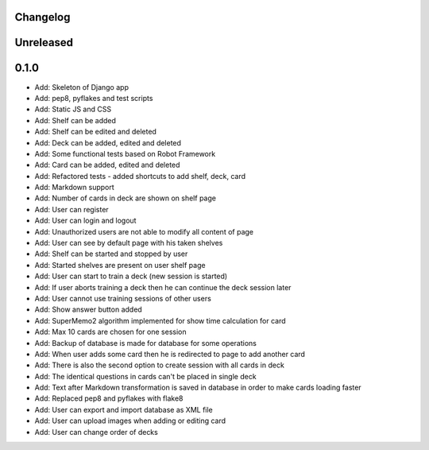 =========
Changelog
=========

==========
Unreleased
==========

=====
0.1.0
=====

* Add: Skeleton of Django app
* Add: pep8, pyflakes and test scripts
* Add: Static JS and CSS
* Add: Shelf can be added
* Add: Shelf can be edited and deleted
* Add: Deck can be added, edited and deleted
* Add: Some functional tests based on Robot Framework
* Add: Card can be added, edited and deleted
* Add: Refactored tests - added shortcuts to add shelf, deck, card
* Add: Markdown support
* Add: Number of cards in deck are shown on shelf page
* Add: User can register
* Add: User can login and logout
* Add: Unauthorized users are not able to modify all content of page
* Add: User can see by default page with his taken shelves
* Add: Shelf can be started and stopped by user
* Add: Started shelves are present on user shelf page
* Add: User can start to train a deck (new session is started)
* Add: If user aborts training a deck then he can continue the deck session later
* Add: User cannot use training sessions of other users
* Add: Show answer button added
* Add: SuperMemo2 algorithm implemented for show time calculation for card
* Add: Max 10 cards are chosen for one session
* Add: Backup of database is made for database for some operations
* Add: When user adds some card then he is redirected to page to add another card
* Add: There is also the second option to create session with all cards in deck
* Add: The identical questions in cards can't be placed in single deck
* Add: Text after Markdown transformation is saved in database in order to make cards loading faster
* Add: Replaced pep8 and pyflakes with flake8
* Add: User can export and import database as XML file
* Add: User can upload images when adding or editing card
* Add: User can change order of decks
